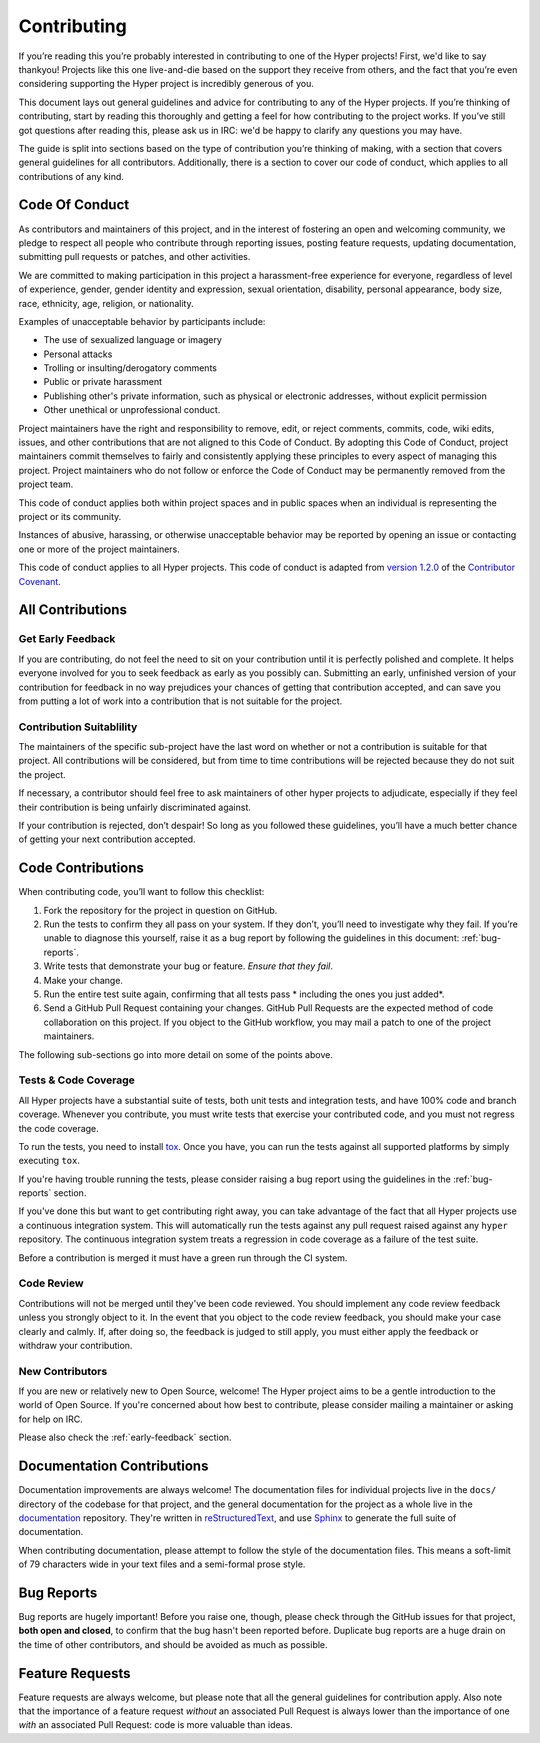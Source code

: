 Contributing
============

If you’re reading this you’re probably interested in contributing to one of the
Hyper projects! First, we'd like to say thankyou! Projects like this one
live-and-die based on the support they receive from others, and the fact that
you’re even considering supporting the Hyper project is incredibly generous of
you.

This document lays out general guidelines and advice for contributing to any of
the Hyper projects. If you’re thinking of contributing, start by reading this
thoroughly and getting a feel for how contributing to the project works. If
you’ve still got questions after reading this, please ask us in IRC: we'd be
happy to clarify any questions you may have.

The guide is split into sections based on the type of contribution you’re
thinking of making, with a section that covers general guidelines for all
contributors. Additionally, there is a section to cover our code of conduct,
which applies to all contributions of any kind.

Code Of Conduct
---------------
As contributors and maintainers of this project, and in the interest of
fostering an open and welcoming community, we pledge to respect all people who
contribute through reporting issues, posting feature requests, updating
documentation, submitting pull requests or patches, and other activities.

We are committed to making participation in this project a harassment-free
experience for everyone, regardless of level of experience, gender, gender
identity and expression, sexual orientation, disability, personal appearance,
body size, race, ethnicity, age, religion, or nationality.

Examples of unacceptable behavior by participants include:

- The use of sexualized language or imagery
- Personal attacks
- Trolling or insulting/derogatory comments
- Public or private harassment
- Publishing other's private information, such as physical or electronic
  addresses, without explicit permission
- Other unethical or unprofessional conduct.

Project maintainers have the right and responsibility to remove, edit, or
reject comments, commits, code, wiki edits, issues, and other contributions
that are not aligned to this Code of Conduct. By adopting this Code of Conduct,
project maintainers commit themselves to fairly and consistently applying these
principles to every aspect of managing this project. Project maintainers who do
not follow or enforce the Code of Conduct may be permanently removed from the
project team.

This code of conduct applies both within project spaces and in public spaces
when an individual is representing the project or its community.

Instances of abusive, harassing, or otherwise unacceptable behavior may be
reported by opening an issue or contacting one or more of the project
maintainers.

This code of conduct applies to all Hyper projects. This code of conduct is
adapted from `version 1.2.0`_ of the `Contributor Covenant`_.

.. _version 1.2.0: http://contributor-covenant.org/version/1/2/0/
.. _Contributor Covenant: http://contributor-covenant.org

All Contributions
-----------------

Get Early Feedback
~~~~~~~~~~~~~~~~~~

If you are contributing, do not feel the need to sit on your contribution until
it is perfectly polished and complete. It helps everyone involved for you to
seek feedback as early as you possibly can. Submitting an early, unfinished
version of your contribution for feedback in no way prejudices your chances of
getting that contribution accepted, and can save you from putting a lot of work
into a contribution that is not suitable for the project.

Contribution Suitablility
~~~~~~~~~~~~~~~~~~~~~~~~~

The maintainers of the specific sub-project have the last word on whether or
not a contribution is suitable for that project. All contributions will be
considered, but from time to time contributions will be rejected because they
do not suit the project.

If necessary, a contributor should feel free to ask maintainers of other hyper
projects to adjudicate, especially if they feel their contribution is being
unfairly discriminated against.

If your contribution is rejected, don’t despair! So long as you followed these
guidelines, you’ll have a much better chance of getting your next contribution
accepted.

Code Contributions
------------------

When contributing code, you’ll want to follow this checklist:

1. Fork the repository for the project in question on GitHub.
2. Run the tests to confirm they all pass on your system. If they don’t, you’ll
   need to investigate why they fail. If you’re unable to diagnose this
   yourself, raise it as a bug report by following the guidelines in this
   document: :ref:`bug-reports`.
3. Write tests that demonstrate your bug or feature. *Ensure that they fail*.
4. Make your change.
5. Run the entire test suite again, confirming that all tests pass *
   including the ones you just added*.
6. Send a GitHub Pull Request containing your changes. GitHub Pull Requests are
   the expected method of code collaboration on this project. If you object to
   the GitHub workflow, you may mail a patch to one of the project maintainers.

The following sub-sections go into more detail on some of the points above.

Tests & Code Coverage
~~~~~~~~~~~~~~~~~~~~~

All Hyper projects have a substantial suite of tests, both unit tests and
integration tests, and have 100% code and branch coverage. Whenever you
contribute, you must write tests that exercise your contributed code, and you
must not regress the code coverage.

To run the tests, you need to install `tox`_. Once you have, you can run the
tests against all supported platforms by simply executing ``tox``.

If you're having trouble running the tests, please consider raising a bug
report using the guidelines in the :ref:`bug-reports` section.

If you've done this but want to get contributing right away, you can take
advantage of the fact that all Hyper projects use a continuous integration
system. This will automatically run the tests against any pull request raised
against any ``hyper`` repository. The continuous integration system treats a
regression in code coverage as a failure of the test suite.

Before a contribution is merged it must have a green run through the CI system.

.. _tox: http://tox.readthedocs.org/en/latest/

Code Review
~~~~~~~~~~~

Contributions will not be merged until they've been code reviewed. You should
implement any code review feedback unless you strongly object to it. In the
event that you object to the code review feedback, you should make your case
clearly and calmly. If, after doing so, the feedback is judged to still apply,
you must either apply the feedback or withdraw your contribution.

New Contributors
~~~~~~~~~~~~~~~~

If you are new or relatively new to Open Source, welcome! The Hyper project
aims to be a gentle introduction to the world of Open Source. If you're
concerned about how best to contribute, please consider mailing a maintainer or
asking for help on IRC.

Please also check the :ref:`early-feedback` section.

Documentation Contributions
---------------------------

Documentation improvements are always welcome! The documentation files for
individual projects live in the ``docs/`` directory of the codebase for that
project, and the general documentation for the project as a whole live in the
`documentation`_ repository. They're written in `reStructuredText`_, and use
`Sphinx`_ to generate the full suite of documentation.

When contributing documentation, please attempt to follow the style of the
documentation files. This means a soft-limit of 79 characters wide in your text
files and a semi-formal prose style.

.. _reStructuredText: http://docutils.sourceforge.net/rst.html
.. _Sphinx: http://sphinx-doc.org/index.html
.. _documentation: https://github.com/python-hyper/documentation


.. _bug-reports:

Bug Reports
-----------

Bug reports are hugely important! Before you raise one, though, please check
through the GitHub issues for that project, **both open and closed**, to
confirm that the bug hasn't been reported before. Duplicate bug reports are a
huge drain on the time of other contributors, and should be avoided as much as
possible.


Feature Requests
----------------

Feature requests are always welcome, but please note that all the general
guidelines for contribution apply. Also note that the importance of a feature
request *without* an associated Pull Request is always lower than the
importance of one *with* an associated Pull Request: code is more valuable than
ideas.
